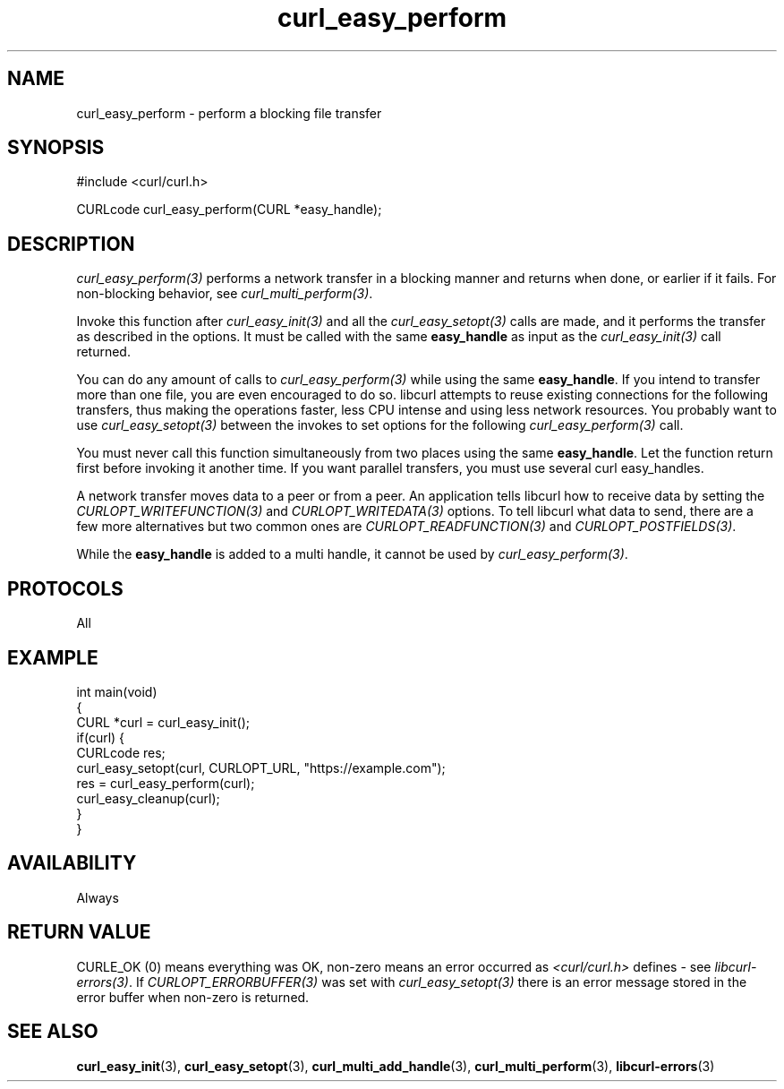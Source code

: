 .\" generated by cd2nroff 0.1 from curl_easy_perform.md
.TH curl_easy_perform 3 "2024-04-12" libcurl
.SH NAME
curl_easy_perform \- perform a blocking file transfer
.SH SYNOPSIS
.nf
#include <curl/curl.h>

CURLcode curl_easy_perform(CURL *easy_handle);
.fi
.SH DESCRIPTION
\fIcurl_easy_perform(3)\fP performs a network transfer in a blocking manner and
returns when done, or earlier if it fails. For non\-blocking behavior, see
\fIcurl_multi_perform(3)\fP.

Invoke this function after \fIcurl_easy_init(3)\fP and all the \fIcurl_easy_setopt(3)\fP
calls are made, and it performs the transfer as described in the options. It
must be called with the same \fBeasy_handle\fP as input as the \fIcurl_easy_init(3)\fP
call returned.

You can do any amount of calls to \fIcurl_easy_perform(3)\fP while using the same
\fBeasy_handle\fP. If you intend to transfer more than one file, you are even
encouraged to do so. libcurl attempts to reuse existing connections for the
following transfers, thus making the operations faster, less CPU intense and
using less network resources. You probably want to use \fIcurl_easy_setopt(3)\fP
between the invokes to set options for the following \fIcurl_easy_perform(3)\fP
call.

You must never call this function simultaneously from two places using the
same \fBeasy_handle\fP. Let the function return first before invoking it another
time. If you want parallel transfers, you must use several curl easy_handles.

A network transfer moves data to a peer or from a peer. An application tells
libcurl how to receive data by setting the \fICURLOPT_WRITEFUNCTION(3)\fP and
\fICURLOPT_WRITEDATA(3)\fP options. To tell libcurl what data to send, there are a
few more alternatives but two common ones are \fICURLOPT_READFUNCTION(3)\fP and
\fICURLOPT_POSTFIELDS(3)\fP.

While the \fBeasy_handle\fP is added to a multi handle, it cannot be used by
\fIcurl_easy_perform(3)\fP.
.SH PROTOCOLS
All
.SH EXAMPLE
.nf
int main(void)
{
  CURL *curl = curl_easy_init();
  if(curl) {
    CURLcode res;
    curl_easy_setopt(curl, CURLOPT_URL, "https://example.com");
    res = curl_easy_perform(curl);
    curl_easy_cleanup(curl);
  }
}
.fi
.SH AVAILABILITY
Always
.SH RETURN VALUE
CURLE_OK (0) means everything was OK, non\-zero means an error occurred as
\fI<curl/curl.h>\fP defines \- see \fIlibcurl\-errors(3)\fP. If \fICURLOPT_ERRORBUFFER(3)\fP
was set with \fIcurl_easy_setopt(3)\fP there is an error message stored in the error
buffer when non\-zero is returned.
.SH SEE ALSO
.BR curl_easy_init (3),
.BR curl_easy_setopt (3),
.BR curl_multi_add_handle (3),
.BR curl_multi_perform (3),
.BR libcurl-errors (3)
